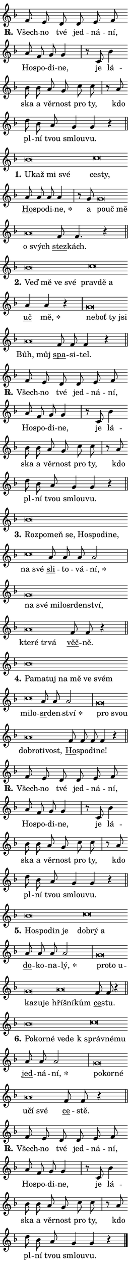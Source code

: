 \version "2.24.0"
\header { tagline = "" }
\paper {
  indent = 0\cm
  top-margin = 0\cm
  right-margin = 0.13\cm % to fit lyric hyphens
  bottom-margin = 0\cm
  left-margin = 0\cm
  paper-width = 7\cm
  page-breaking = #ly:one-page-breaking
  system-system-spacing.basic-distance = #11
  score-system-spacing.basic-distance = #11
  ragged-last = ##f
}


%% Author: Thomas Morley
%% https://lists.gnu.org/archive/html/lilypond-user/2020-05/msg00002.html
#(define (line-position grob)
"Returns position of @var[grob} in current system:
   @code{'start}, if at first time-step
   @code{'end}, if at last time-step
   @code{'middle} otherwise
"
  (let* ((col (ly:item-get-column grob))
         (ln (ly:grob-object col 'left-neighbor))
         (rn (ly:grob-object col 'right-neighbor))
         (col-to-check-left (if (ly:grob? ln) ln col))
         (col-to-check-right (if (ly:grob? rn) rn col))
         (break-dir-left
           (and
             (ly:grob-property col-to-check-left 'non-musical #f)
             (ly:item-break-dir col-to-check-left)))
         (break-dir-right
           (and
             (ly:grob-property col-to-check-right 'non-musical #f)
             (ly:item-break-dir col-to-check-right))))
        (cond ((eqv? 1 break-dir-left) 'start)
              ((eqv? -1 break-dir-right) 'end)
              (else 'middle))))

#(define (tranparent-at-line-position vctor)
  (lambda (grob)
  "Relying on @code{line-position} select the relevant enry from @var{vctor}.
Used to determine transparency,"
    (case (line-position grob)
      ((end) (not (vector-ref vctor 0)))
      ((middle) (not (vector-ref vctor 1)))
      ((start) (not (vector-ref vctor 2))))))

noteHeadBreakVisibility =
#(define-music-function (break-visibility)(vector?)
"Makes @code{NoteHead}s transparent relying on @var{break-visibility}"
#{
  \override NoteHead.transparent =
    #(tranparent-at-line-position break-visibility)
#})

#(define delete-ledgers-for-transparent-note-heads
  (lambda (grob)
    "Reads whether a @code{NoteHead} is transparent.
If so this @code{NoteHead} is removed from @code{'note-heads} from
@var{grob}, which is supposed to be @code{LedgerLineSpanner}.
As a result ledgers are not printed for this @code{NoteHead}"
    (let* ((nhds-array (ly:grob-object grob 'note-heads))
           (nhds-list
             (if (ly:grob-array? nhds-array)
                 (ly:grob-array->list nhds-array)
                 '()))
           ;; Relies on the transparent-property being done before
           ;; Staff.LedgerLineSpanner.after-line-breaking is executed.
           ;; This is fragile ...
           (to-keep
             (remove
               (lambda (nhd)
                 (ly:grob-property nhd 'transparent #f))
               nhds-list)))
      ;; TODO find a better method to iterate over grob-arrays, similiar
      ;; to filter/remove etc for lists
      ;; For now rebuilt from scratch
      (set! (ly:grob-object grob 'note-heads)  '())
      (for-each
        (lambda (nhd)
          (ly:pointer-group-interface::add-grob grob 'note-heads nhd))
        to-keep))))

squashNotes = {
  \override NoteHead.X-extent = #'(-0.2 . 0.2)
  \override NoteHead.Y-extent = #'(-0.75 . 0)
  \override NoteHead.stencil =
    #(lambda (grob)
       (let ((pos (ly:grob-property grob 'staff-position)))
         (begin
           (if (< pos -7) (display "ERROR: Lower brevis then expected\n") (display ""))
           (if (<= pos -6) ly:text-interface::print ly:note-head::print))))
}
unSquashNotes = {
  \revert NoteHead.X-extent
  \revert NoteHead.Y-extent
  \revert NoteHead.stencil
}

hideNotes = \noteHeadBreakVisibility #begin-of-line-visible
unHideNotes = \noteHeadBreakVisibility #all-visible

% work-around for resetting accidentals
% https://lilypond.org/doc/v2.23/Documentation/notation/displaying-rhythms#unmetered-music
cadenzaMeasure = {
  \cadenzaOff
  \partial 1024 s1024
  \cadenzaOn
}

#(define-markup-command (accent layout props text) (markup?)
  "Underline accented syllable"
  (interpret-markup layout props
    #{\markup \override #'(offset . 4.3) \underline { #text }#}))

responsum = \markup \concat {
  "R" \hspace #-1.05 \path #0.1 #'((moveto 0 0.07) (lineto 0.9 0.8)) \hspace #0.05 "."
}

spaceSize = #0.6828661417322834 % exact space size for TeX Gyre Schola

\layout {
  \context {
    \Staff
    \remove "Time_signature_engraver"
    \override LedgerLineSpanner.after-line-breaking = #delete-ledgers-for-transparent-note-heads
  }
  \context {
    \Lyrics {
      \override LyricSpace.minimum-distance = \spaceSize
      \override LyricText.font-name = #"TeX Gyre Schola"
      \override LyricText.font-size = 1
      \override StanzaNumber.font-name = #"TeX Gyre Schola Bold"
      \override StanzaNumber.font-size = 1
    }
  }
  \context {
    \Score 
    \override NoteHead.text =
      #(lambda (grob) 
        (let ((pos (ly:grob-property grob 'staff-position)))
          #{\markup {
            \combine
              \halign #-0.55 \raise #(if (= pos -6) 0 0.5) \override #'(thickness . 2) \draw-line #'(3.2 . 0)
              \musicglyph "noteheads.sM1"
          }#}))
  }
}

% magnetic-lyrics.ily
%
%   written by
%     Jean Abou Samra <jean@abou-samra.fr>
%     Werner Lemberg <wl@gnu.org>
%
%   adapted by
%     Jiri Hon <jiri.hon@gmail.com>
%
% Version 2022-Apr-15

% https://www.mail-archive.com/lilypond-user@gnu.org/msg149350.html

#(define (Left_hyphen_pointer_engraver context)
   "Collect syllable-hyphen-syllable occurrences in lyrics and store
them in properties.  This engraver only looks to the left.  For
example, if the lyrics input is @code{foo -- bar}, it does the
following.

@itemize @bullet
@item
Set the @code{text} property of the @code{LyricHyphen} grob between
@q{foo} and @q{bar} to @code{foo}.

@item
Set the @code{left-hyphen} property of the @code{LyricText} grob with
text @q{foo} to the @code{LyricHyphen} grob between @q{foo} and
@q{bar}.
@end itemize

Use this auxiliary engraver in combination with the
@code{lyric-@/text::@/apply-@/magnetic-@/offset!} hook."
   (let ((hyphen #f)
         (text #f))
     (make-engraver
      (acknowledgers
       ((lyric-syllable-interface engraver grob source-engraver)
        (set! text grob)))
      (end-acknowledgers
       ((lyric-hyphen-interface engraver grob source-engraver)
        ;(when (not (grob::has-interface grob 'lyric-space-interface))
          (set! hyphen grob)));)
      ((stop-translation-timestep engraver)
       (when (and text hyphen)
         (ly:grob-set-object! text 'left-hyphen hyphen))
       (set! text #f)
       (set! hyphen #f)))))

#(define (lyric-text::apply-magnetic-offset! grob)
   "If the space between two syllables is less than the value in
property @code{LyricText@/.details@/.squash-threshold}, move the right
syllable to the left so that it gets concatenated with the left
syllable.

Use this function as a hook for
@code{LyricText@/.after-@/line-@/breaking} if the
@code{Left_@/hyphen_@/pointer_@/engraver} is active."
   (let ((hyphen (ly:grob-object grob 'left-hyphen #f)))
     (when hyphen
       (let ((left-text (ly:spanner-bound hyphen LEFT)))
         (when (grob::has-interface left-text 'lyric-syllable-interface)
           (let* ((common (ly:grob-common-refpoint grob left-text X))
                  (this-x-ext (ly:grob-extent grob common X))
                  (left-x-ext
                   (begin
                     ;; Trigger magnetism for left-text.
                     (ly:grob-property left-text 'after-line-breaking)
                     (ly:grob-extent left-text common X)))
                  ;; `delta` is the gap width between two syllables.
                  (delta (- (interval-start this-x-ext)
                            (interval-end left-x-ext)))
                  (details (ly:grob-property grob 'details))
                  (threshold (assoc-get 'squash-threshold details 0.2)))
             (when (< delta threshold)
               (let* (;; We have to manipulate the input text so that
                      ;; ligatures crossing syllable boundaries are not
                      ;; disabled.  For languages based on the Latin
                      ;; script this is essentially a beautification.
                      ;; However, for non-Western scripts it can be a
                      ;; necessity.
                      (lt (ly:grob-property left-text 'text))
                      (rt (ly:grob-property grob 'text))
                      (is-space (grob::has-interface hyphen 'lyric-space-interface))
                      (space (if is-space " " ""))
                      (extra-delta (if is-space spaceSize 0))
                      ;; Append new syllable.
                      (ltrt-space (if (and (string? lt) (string? rt))
                                (string-append lt space rt)
                                (make-concat-markup (list lt space rt))))
                      ;; Right-align `ltrt` to the right side.
                      (ltrt-space-markup (grob-interpret-markup
                               grob
                               (make-translate-markup
                                (cons (interval-length this-x-ext) 0)
                                (make-right-align-markup ltrt-space)))))
                 (begin
                   ;; Don't print `left-text`.
                   (ly:grob-set-property! left-text 'stencil #f)
                   ;; Set text and stencil (which holds all collected
                   ;; syllables so far) and shift it to the left.
                   (ly:grob-set-property! grob 'text ltrt-space)
                   (ly:grob-set-property! grob 'stencil ltrt-space-markup)
                   (ly:grob-translate-axis! grob (- (- delta extra-delta)) X))))))))))


#(define (lyric-hyphen::displace-bounds-first grob)
   ;; Make very sure this callback isn't triggered too early.
   (let ((left (ly:spanner-bound grob LEFT))
         (right (ly:spanner-bound grob RIGHT)))
     (ly:grob-property left 'after-line-breaking)
     (ly:grob-property right 'after-line-breaking)
     (ly:lyric-hyphen::print grob)))

squashThreshold = #0.4

\layout {
  \context {
    \Lyrics
    \consists #Left_hyphen_pointer_engraver
    \override LyricText.after-line-breaking =
      #lyric-text::apply-magnetic-offset!
    \override LyricHyphen.stencil = #lyric-hyphen::displace-bounds-first
    \override LyricText.details.squash-threshold = \squashThreshold
    \override LyricHyphen.minimum-distance = 0
    \override LyricHyphen.minimum-length = \squashThreshold
  }
}

squashText = \override LyricText.details.squash-threshold = 9999
unSquashText = \override LyricText.details.squash-threshold = \squashThreshold

leftText = \override LyricText.self-alignment-X = #LEFT
unLeftText = \revert LyricText.self-alignment-X

starOffset = #(lambda (grob) 
                (let ((x_offset (ly:self-alignment-interface::aligned-on-x-parent grob)))
                  (if (= x_offset 0) 0 (+ x_offset 1.2))))

star = #(define-music-function (syllable)(string?)
"Append star separator at the end of a syllable"
#{
  \once \override LyricText.X-offset = #starOffset
  \lyricmode { \markup {
    #syllable
    \override #'((font-name . "TeX Gyre Schola Bold")) \hspace #0.2 \lower #0.65 \larger "*"
  } }
#})

starAccent = #(define-music-function (syllable)(string?)
"Append star separator at the end of a syllable and make accent"
#{
  \once \override LyricText.X-offset = #starOffset
  \lyricmode { \markup {
    \accent #syllable
    \override #'((font-name . "TeX Gyre Schola Bold")) \hspace #0.2 \lower #0.65 \larger "*"
  } }
#})

breath = #(define-music-function (syllable)(string?)
"Append breathing indicator at the end of a syllable"
#{
  \lyricmode { \markup { #syllable "+" } }
#})

optionalBreath = #(define-music-function (syllable)(string?)
"Append optional breathing indicator at the end of a syllable"
#{
  \lyricmode { \markup { #syllable "(+)" } }
#})


\score {
    <<
        \new Voice = "melody" { \cadenzaOn \key f \major \relative { f'8 e d d e f \bar "" a f g g4 \cadenzaMeasure \bar "|" r8 c, bes'4 \bar "" bes8 bes \bar "" a g \bar "" c c \cadenzaMeasure \bar "|" r a \bar "" d bes a g4 g r \cadenzaMeasure \bar "||" \break } }
        \new Lyrics \lyricsto "melody" { \lyricmode { \set stanza = \responsum
Všech -- no tvé jed -- ná -- ní, Ho -- spo -- di -- ne, je lá -- ska a věr -- nost pro ty, kdo pl -- ní tvou smlou -- vu. } }
    >>
    \layout {}
}

\score {
    <<
        \new Voice = "melody" { \cadenzaOn \key f \major \relative { \squashNotes bes'\breve*1/16 \hideNotes \breve*1/16 \bar "" \breve*1/16 \breve*1/16 \bar "" \unHideNotes \unSquashNotes \squashNotes c\breve*1/16 \hideNotes \breve*1/16 \bar "" \unHideNotes \unSquashNotes \bar "" a8 a a a4 \cadenzaMeasure \bar "|" r8 g \squashNotes g\breve*1/16 \hideNotes \breve*1/16 \breve*1/16 \bar "" \unHideNotes \unSquashNotes \squashNotes a\breve*1/16 \hideNotes \breve*1/16 \bar "" \unHideNotes \unSquashNotes \bar "" f8 f4. r4 \cadenzaMeasure \bar "||" \break } }
        \new Lyrics \lyricsto "melody" { \lyricmode { \set stanza = "1."
\leftText U -- \squashText kaž mi své \leftText \unLeftText \unSquashText ce -- \squashText sty, \unLeftText \unSquashText \markup \accent Ho -- spo -- di -- \star ne, a \leftText po -- \squashText uč mě \leftText \unLeftText \unSquashText o \squashText svých \unLeftText \unSquashText \markup \accent stez -- kách. } }
    >>
    \layout {}
}

\score {
    <<
        \new Voice = "melody" { \cadenzaOn \key f \major \relative { \squashNotes bes'\breve*1/16 \hideNotes \breve*1/16 \bar "" \breve*1/16 \breve*1/16 \bar "" \unHideNotes \unSquashNotes \squashNotes c\breve*1/16 \hideNotes \breve*1/16 \breve*1/16 \bar "" \unHideNotes \unSquashNotes \bar "" a4 a r \cadenzaMeasure \bar "|" \squashNotes g\breve*1/16 \hideNotes \breve*1/16 \bar "" \breve*1/16 \breve*1/16 \bar "" \unHideNotes \unSquashNotes \squashNotes a\breve*1/16 \hideNotes \breve*1/16 \bar "" \unHideNotes \unSquashNotes \bar "" f8 f f4 r \cadenzaMeasure \bar "||" \break } }
        \new Lyrics \lyricsto "melody" { \lyricmode { \set stanza = "2."
\leftText Veď \squashText mě ve své \leftText \unLeftText \unSquashText prav -- \squashText dě a \unLeftText \unSquashText \markup \accent uč \star mě, \leftText ne -- \squashText boť ty jsi \leftText \unLeftText \unSquashText Bůh, \squashText můj \unLeftText \unSquashText \markup \accent spa -- si -- tel. } }
    >>
    \layout {}
}

\score {
    <<
        \new Voice = "melody" { \cadenzaOn \key f \major \relative { f'8 e d d e f \bar "" a f g g4 \cadenzaMeasure \bar "|" r8 c, bes'4 \bar "" bes8 bes \bar "" a g \bar "" c c \cadenzaMeasure \bar "|" r a \bar "" d bes a g4 g r \cadenzaMeasure \bar "||" \break } }
        \new Lyrics \lyricsto "melody" { \lyricmode { \set stanza = \responsum
Všech -- no tvé jed -- ná -- ní, Ho -- spo -- di -- ne, je lá -- ska a věr -- nost pro ty, kdo pl -- ní tvou smlou -- vu. } }
    >>
    \layout {}
}

\score {
    <<
        \new Voice = "melody" { \cadenzaOn \key f \major \relative { \squashNotes bes'\breve*1/16 \hideNotes \breve*1/16 \bar "" \breve*1/16 \bar "" \breve*1/16 \bar "" \breve*1/16 \bar "" \breve*1/16 \bar "" \breve*1/16 \breve*1/16 \bar "" \unHideNotes \unSquashNotes \squashNotes c\breve*1/16 \hideNotes \breve*1/16 \bar "" \unHideNotes \unSquashNotes \bar "" a8 a a a2 \cadenzaMeasure \bar "|" \squashNotes g\breve*1/16 \hideNotes \breve*1/16 \bar "" \breve*1/16 \bar "" \breve*1/16 \bar "" \breve*1/16 \bar "" \breve*1/16 \breve*1/16 \bar "" \unHideNotes \unSquashNotes \squashNotes a\breve*1/16 \hideNotes \breve*1/16 \bar "" \breve*1/16 \breve*1/16 \bar "" \unHideNotes \unSquashNotes \bar "" f8 f r4 \cadenzaMeasure \bar "||" \break } }
        \new Lyrics \lyricsto "melody" { \lyricmode { \set stanza = "3."
\leftText Roz -- \squashText po -- meň se, Ho -- spo -- di -- ne, \leftText \unLeftText \unSquashText na \squashText své \unLeftText \unSquashText \markup \accent sli -- to -- vá -- \star ní, \leftText na \squashText své mi -- lo -- sr -- den -- ství, \leftText \unLeftText \unSquashText kte -- \squashText ré tr -- vá \unLeftText \unSquashText \markup \accent věč -- ně. } }
    >>
    \layout {}
}

\score {
    <<
        \new Voice = "melody" { \cadenzaOn \key f \major \relative { \squashNotes bes'\breve*1/16 \hideNotes \breve*1/16 \bar "" \breve*1/16 \bar "" \breve*1/16 \bar "" \breve*1/16 \bar "" \breve*1/16 \breve*1/16 \bar "" \unHideNotes \unSquashNotes \squashNotes c\breve*1/16 \hideNotes \breve*1/16 \bar "" \unHideNotes \unSquashNotes \bar "" a8 a a2 \cadenzaMeasure \bar "|" \squashNotes g\breve*1/16 \hideNotes \breve*1/16 \bar "" \unHideNotes \unSquashNotes \squashNotes a\breve*1/16 \hideNotes \breve*1/16 \bar "" \breve*1/16 \breve*1/16 \bar "" \unHideNotes \unSquashNotes \bar "" f8 f f f4 r \cadenzaMeasure \bar "||" \break } }
        \new Lyrics \lyricsto "melody" { \lyricmode { \set stanza = "4."
\leftText Pa -- \squashText ma -- tuj na mě ve svém \leftText \unLeftText \unSquashText mi -- \squashText lo -- \unLeftText \unSquashText \markup \accent sr -- den -- \star ství \leftText pro \squashText svou \leftText \unLeftText \unSquashText dob -- \squashText ro -- ti -- vost, \unLeftText \unSquashText \markup \accent Ho -- spo -- di -- ne! } }
    >>
    \layout {}
}

\score {
    <<
        \new Voice = "melody" { \cadenzaOn \key f \major \relative { f'8 e d d e f \bar "" a f g g4 \cadenzaMeasure \bar "|" r8 c, bes'4 \bar "" bes8 bes \bar "" a g \bar "" c c \cadenzaMeasure \bar "|" r a \bar "" d bes a g4 g r \cadenzaMeasure \bar "||" \break } }
        \new Lyrics \lyricsto "melody" { \lyricmode { \set stanza = \responsum
Všech -- no tvé jed -- ná -- ní, Ho -- spo -- di -- ne, je lá -- ska a věr -- nost pro ty, kdo pl -- ní tvou smlou -- vu. } }
    >>
    \layout {}
}

\score {
    <<
        \new Voice = "melody" { \cadenzaOn \key f \major \relative { \squashNotes bes'\breve*1/16 \hideNotes \breve*1/16 \bar "" \breve*1/16 \breve*1/16 \bar "" \unHideNotes \unSquashNotes \squashNotes c\breve*1/16 \hideNotes \breve*1/16 \breve*1/16 \bar "" \unHideNotes \unSquashNotes \bar "" a8 a a a2 \cadenzaMeasure \bar "|" \squashNotes g\breve*1/16 \hideNotes \breve*1/16 \bar "" \breve*1/16 \bar "" \breve*1/16 \bar "" \breve*1/16 \breve*1/16 \bar "" \unHideNotes \unSquashNotes \squashNotes a\breve*1/16 \hideNotes \breve*1/16 \breve*1/16 \bar "" \unHideNotes \unSquashNotes \bar "" f8 f r4 \cadenzaMeasure \bar "||" \break } }
        \new Lyrics \lyricsto "melody" { \lyricmode { \set stanza = "5."
\leftText Ho -- \squashText spo -- din je \leftText \unLeftText \unSquashText dob -- \squashText rý a \unLeftText \unSquashText \markup \accent do -- ko -- na -- \star lý, \leftText pro -- \squashText to u -- ka -- zu -- je \leftText \unLeftText \unSquashText hří -- \squashText šní -- kům \unLeftText \unSquashText \markup \accent ce -- stu. } }
    >>
    \layout {}
}

\score {
    <<
        \new Voice = "melody" { \cadenzaOn \key f \major \relative { \squashNotes bes'\breve*1/16 \hideNotes \breve*1/16 \bar "" \breve*1/16 \bar "" \breve*1/16 \breve*1/16 \bar "" \unHideNotes \unSquashNotes \squashNotes c\breve*1/16 \hideNotes \breve*1/16 \breve*1/16 \bar "" \unHideNotes \unSquashNotes \bar "" a8 a a2 \cadenzaMeasure \bar "|" \squashNotes g\breve*1/16 \hideNotes \breve*1/16 \breve*1/16 \bar "" \unHideNotes \unSquashNotes \squashNotes a\breve*1/16 \hideNotes \breve*1/16 \breve*1/16 \bar "" \unHideNotes \unSquashNotes \bar "" f8 f r4 \cadenzaMeasure \bar "||" \break } }
        \new Lyrics \lyricsto "melody" { \lyricmode { \set stanza = "6."
\leftText Po -- \squashText kor -- né ve -- de \leftText \unLeftText \unSquashText "k správ" -- \squashText né -- mu \unLeftText \unSquashText \markup \accent jed -- ná -- \star ní, \leftText po -- \squashText kor -- né \leftText \unLeftText \unSquashText u -- \squashText čí své \unLeftText \unSquashText \markup \accent ce -- stě. } }
    >>
    \layout {}
}

\score {
    <<
        \new Voice = "melody" { \cadenzaOn \key f \major \relative { f'8 e d d e f \bar "" a f g g4 \cadenzaMeasure \bar "|" r8 c, bes'4 \bar "" bes8 bes \bar "" a g \bar "" c c \cadenzaMeasure \bar "|" r a \bar "" d bes a g4 g r \cadenzaMeasure \bar "||" \break } \bar "|." }
        \new Lyrics \lyricsto "melody" { \lyricmode { \set stanza = \responsum
Všech -- no tvé jed -- ná -- ní, Ho -- spo -- di -- ne, je lá -- ska a věr -- nost pro ty, kdo pl -- ní tvou smlou -- vu. } }
    >>
    \layout {}
}
